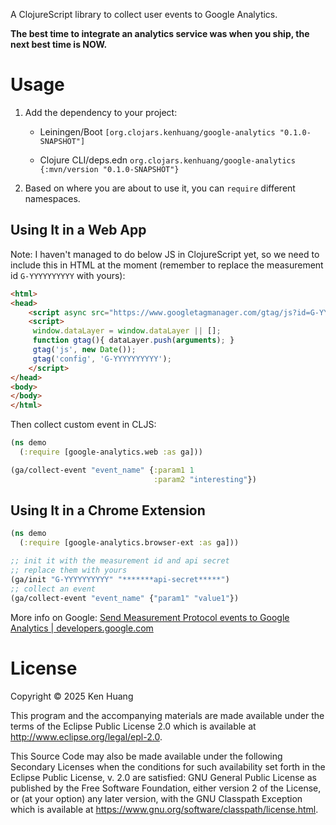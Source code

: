 A ClojureScript library to collect user events to Google Analytics.

*The best time to integrate an analytics service was when you ship, the next best time is NOW.*

* Usage

1. Add the dependency to your project:
   - Leiningen/Boot =[org.clojars.kenhuang/google-analytics "0.1.0-SNAPSHOT"]=
   - Clojure CLI/deps.edn =org.clojars.kenhuang/google-analytics {:mvn/version "0.1.0-SNAPSHOT"}=

   #+BEGIN_EXPORT html
   <a href="https://clojars.org/org.clojars.kenhuang/google-analytics"><img src="https://img.shields.io/clojars/v/org.clojars.kenhuang/google-analytics.svg" alt="Clojars Project" /></a>
   #+END_EXPORT

2. Based on where you are about to use it, you can =require= different namespaces.
** Using It in a Web App
Note: I haven't managed to do below JS in ClojureScript yet, so we need to include this in HTML at the moment (remember to replace the measurement id =G-YYYYYYYYYY= with yours):
#+begin_src html
<html>
<head>
    <script async src="https://www.googletagmanager.com/gtag/js?id=G-YYYYYYYYYY"></script>
    <script>
     window.dataLayer = window.dataLayer || [];
     function gtag(){ dataLayer.push(arguments); }
     gtag('js', new Date());
     gtag('config', 'G-YYYYYYYYYY');
    </script>
</head>
<body>
</body>
</html>
#+end_src

Then collect custom event in CLJS:
#+begin_src clojure
(ns demo
  (:require [google-analytics.web :as ga]))

(ga/collect-event "event_name" {:param1 1
                                :param2 "interesting"})
#+end_src
** Using It in a Chrome Extension
#+begin_src clojure
(ns demo
  (:require [google-analytics.browser-ext :as ga]))

;; init it with the measurement id and api secret
;; replace them with yours
(ga/init "G-YYYYYYYYYY" "*******api-secret*****")
;; collect an event
(ga/collect-event "event_name" {"param1" "value1"})
#+end_src

More info on Google:
[[https://developers.google.com/analytics/devguides/collection/protocol/ga4/sending-events][Send Measurement Protocol events to Google Analytics | developers.google.com]]
* License

Copyright © 2025 Ken Huang

This program and the accompanying materials are made available under the
terms of the Eclipse Public License 2.0 which is available at
http://www.eclipse.org/legal/epl-2.0.

This Source Code may also be made available under the following Secondary
Licenses when the conditions for such availability set forth in the Eclipse
Public License, v. 2.0 are satisfied: GNU General Public License as published by
the Free Software Foundation, either version 2 of the License, or (at your
option) any later version, with the GNU Classpath Exception which is available
at https://www.gnu.org/software/classpath/license.html.

